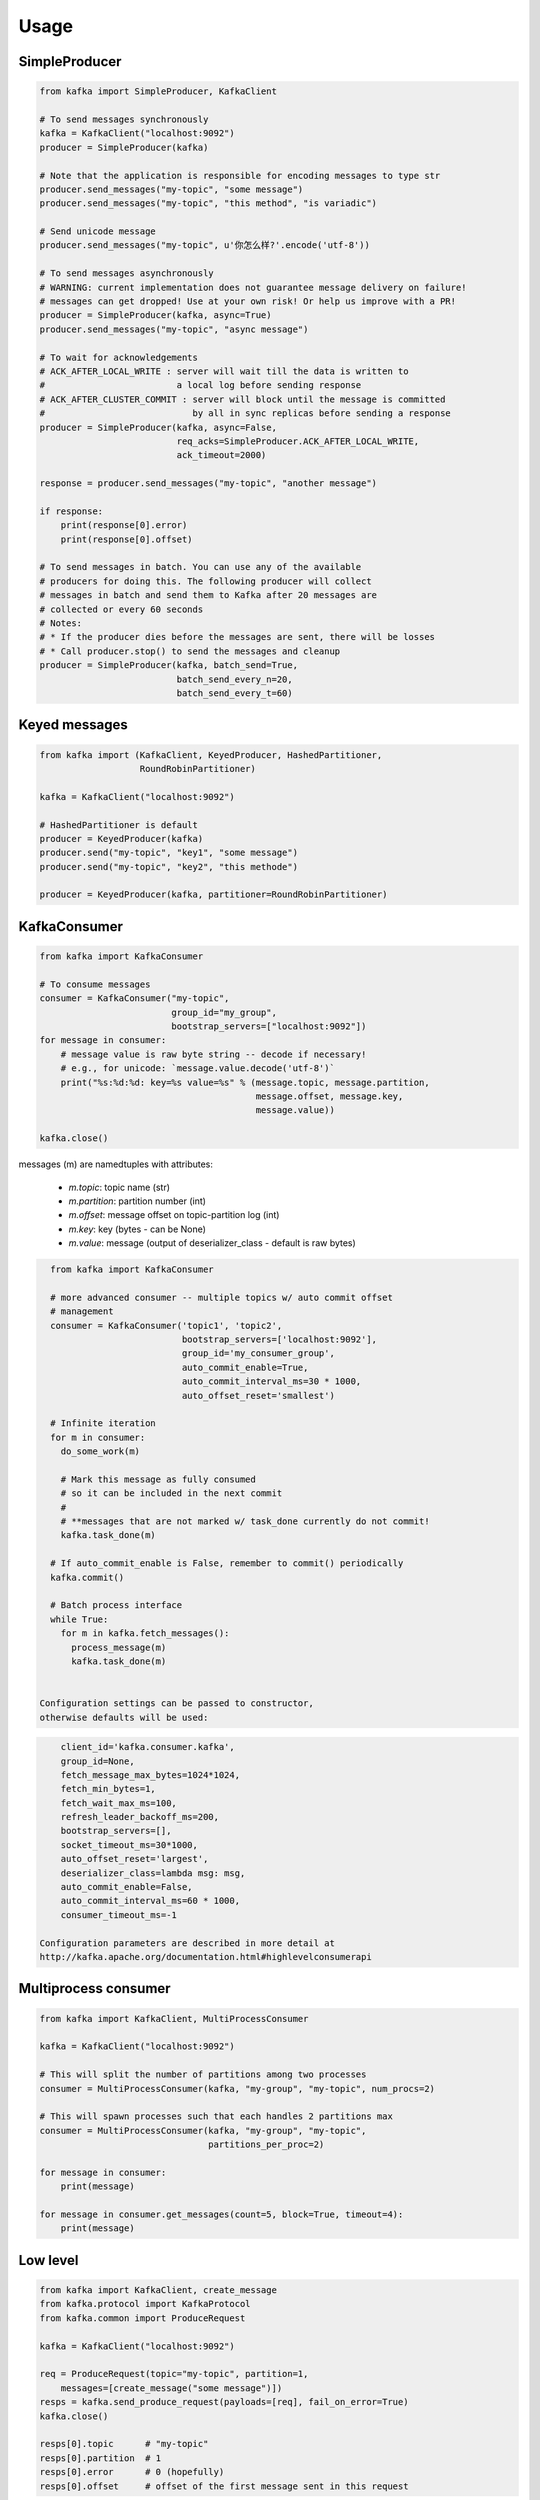Usage
=====

SimpleProducer
--------------

.. code:: python

    from kafka import SimpleProducer, KafkaClient

    # To send messages synchronously
    kafka = KafkaClient("localhost:9092")
    producer = SimpleProducer(kafka)

    # Note that the application is responsible for encoding messages to type str
    producer.send_messages("my-topic", "some message")
    producer.send_messages("my-topic", "this method", "is variadic")

    # Send unicode message
    producer.send_messages("my-topic", u'你怎么样?'.encode('utf-8'))

    # To send messages asynchronously
    # WARNING: current implementation does not guarantee message delivery on failure!
    # messages can get dropped! Use at your own risk! Or help us improve with a PR!
    producer = SimpleProducer(kafka, async=True)
    producer.send_messages("my-topic", "async message")

    # To wait for acknowledgements
    # ACK_AFTER_LOCAL_WRITE : server will wait till the data is written to
    #                         a local log before sending response
    # ACK_AFTER_CLUSTER_COMMIT : server will block until the message is committed
    #                            by all in sync replicas before sending a response
    producer = SimpleProducer(kafka, async=False,
                              req_acks=SimpleProducer.ACK_AFTER_LOCAL_WRITE,
                              ack_timeout=2000)

    response = producer.send_messages("my-topic", "another message")

    if response:
        print(response[0].error)
        print(response[0].offset)

    # To send messages in batch. You can use any of the available
    # producers for doing this. The following producer will collect
    # messages in batch and send them to Kafka after 20 messages are
    # collected or every 60 seconds
    # Notes:
    # * If the producer dies before the messages are sent, there will be losses
    # * Call producer.stop() to send the messages and cleanup
    producer = SimpleProducer(kafka, batch_send=True,
                              batch_send_every_n=20,
                              batch_send_every_t=60)

Keyed messages
--------------

.. code:: python

    from kafka import (KafkaClient, KeyedProducer, HashedPartitioner,
                       RoundRobinPartitioner)

    kafka = KafkaClient("localhost:9092")

    # HashedPartitioner is default
    producer = KeyedProducer(kafka)
    producer.send("my-topic", "key1", "some message")
    producer.send("my-topic", "key2", "this methode")

    producer = KeyedProducer(kafka, partitioner=RoundRobinPartitioner)



KafkaConsumer
-------------

.. code:: python

    from kafka import KafkaConsumer

    # To consume messages
    consumer = KafkaConsumer("my-topic",
                             group_id="my_group",
                             bootstrap_servers=["localhost:9092"])
    for message in consumer:
        # message value is raw byte string -- decode if necessary!
        # e.g., for unicode: `message.value.decode('utf-8')`
        print("%s:%d:%d: key=%s value=%s" % (message.topic, message.partition,
                                             message.offset, message.key,
                                             message.value))

    kafka.close()


messages (m) are namedtuples with attributes:

  * `m.topic`: topic name (str)
  * `m.partition`: partition number (int)
  * `m.offset`: message offset on topic-partition log (int)
  * `m.key`: key (bytes - can be None)
  * `m.value`: message (output of deserializer_class - default is raw bytes)


.. code:: python

    from kafka import KafkaConsumer

    # more advanced consumer -- multiple topics w/ auto commit offset
    # management
    consumer = KafkaConsumer('topic1', 'topic2',
                             bootstrap_servers=['localhost:9092'],
                             group_id='my_consumer_group',
                             auto_commit_enable=True,
                             auto_commit_interval_ms=30 * 1000,
                             auto_offset_reset='smallest')

    # Infinite iteration
    for m in consumer:
      do_some_work(m)

      # Mark this message as fully consumed
      # so it can be included in the next commit
      #
      # **messages that are not marked w/ task_done currently do not commit!
      kafka.task_done(m)

    # If auto_commit_enable is False, remember to commit() periodically
    kafka.commit()

    # Batch process interface
    while True:
      for m in kafka.fetch_messages():
        process_message(m)
        kafka.task_done(m)


  Configuration settings can be passed to constructor,
  otherwise defaults will be used:

.. code:: python

      client_id='kafka.consumer.kafka',
      group_id=None,
      fetch_message_max_bytes=1024*1024,
      fetch_min_bytes=1,
      fetch_wait_max_ms=100,
      refresh_leader_backoff_ms=200,
      bootstrap_servers=[],
      socket_timeout_ms=30*1000,
      auto_offset_reset='largest',
      deserializer_class=lambda msg: msg,
      auto_commit_enable=False,
      auto_commit_interval_ms=60 * 1000,
      consumer_timeout_ms=-1

  Configuration parameters are described in more detail at
  http://kafka.apache.org/documentation.html#highlevelconsumerapi

Multiprocess consumer
---------------------

.. code:: python

    from kafka import KafkaClient, MultiProcessConsumer

    kafka = KafkaClient("localhost:9092")

    # This will split the number of partitions among two processes
    consumer = MultiProcessConsumer(kafka, "my-group", "my-topic", num_procs=2)

    # This will spawn processes such that each handles 2 partitions max
    consumer = MultiProcessConsumer(kafka, "my-group", "my-topic",
                                    partitions_per_proc=2)

    for message in consumer:
        print(message)

    for message in consumer.get_messages(count=5, block=True, timeout=4):
        print(message)

Low level
---------

.. code:: python

    from kafka import KafkaClient, create_message
    from kafka.protocol import KafkaProtocol
    from kafka.common import ProduceRequest

    kafka = KafkaClient("localhost:9092")

    req = ProduceRequest(topic="my-topic", partition=1,
        messages=[create_message("some message")])
    resps = kafka.send_produce_request(payloads=[req], fail_on_error=True)
    kafka.close()

    resps[0].topic      # "my-topic"
    resps[0].partition  # 1
    resps[0].error      # 0 (hopefully)
    resps[0].offset     # offset of the first message sent in this request
